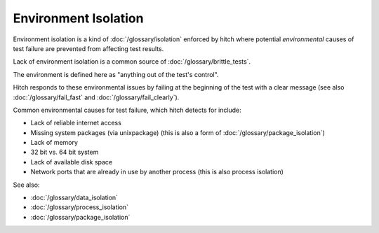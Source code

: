 Environment Isolation
=====================

Environment isolation is a kind of :doc:`/glossary/isolation`
enforced by hitch where potential *environmental* causes of test failure
are prevented from affecting test results.

Lack of environment isolation is a common source of :doc:`/glossary/brittle_tests`.

The environment is defined here as "anything out of the test's
control".

Hitch responds to these environmental issues by failing at
the beginning of the test with a clear message (see also
:doc:`/glossary/fail_fast` and :doc:`/glossary/fail_clearly`).

Common environmental causes for test failure, which hitch
detects for include:

* Lack of reliable internet access
* Missing system packages (via unixpackage) (this is also a form of :doc:`/glossary/package_isolation`)
* Lack of memory
* 32 bit vs. 64 bit system
* Lack of available disk space
* Network ports that are already in use by another process (this is also process isolation)

See also:

* :doc:`/glossary/data_isolation`
* :doc:`/glossary/process_isolation`
* :doc:`/glossary/package_isolation`
